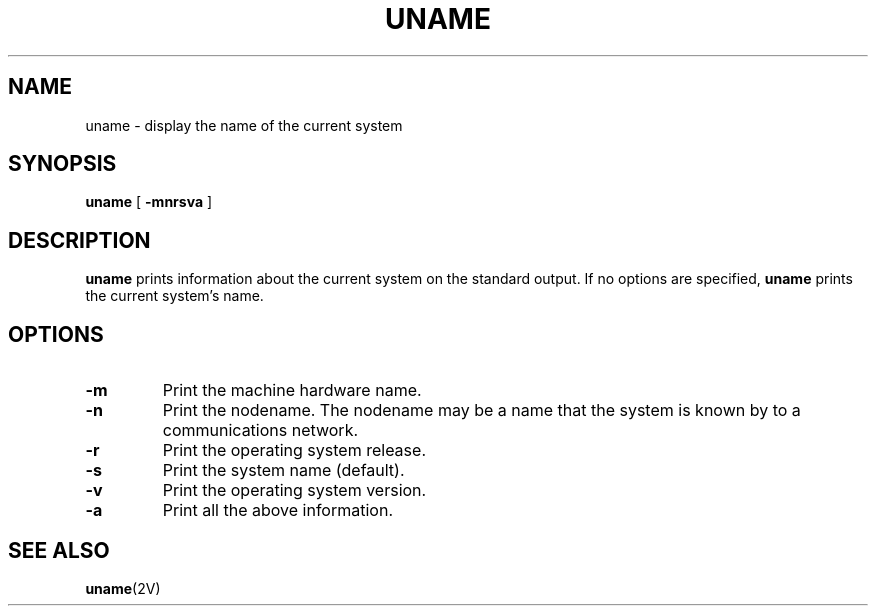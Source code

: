 .\" @(#)uname.1 1.1 92/07/30 SMI; from S5R2 6.2 9/2/83
.TH UNAME 1 "26 September 1988"
.SH NAME
uname \- display the name of the current system
.SH SYNOPSIS
.B uname
[
.B \-mnrsva
]
.SH DESCRIPTION
.IX uname "" "\fLuname\fR \(em print hostname"
.LP
.B uname
prints information about the current system
on the standard output.
If no options are specified,
.B uname
prints the current system's name.
.SH OPTIONS
.TP
.B \-m
Print the machine hardware name.
.TP
.B \-n
Print the nodename. 
The nodename may be a name that the system is
known by to a communications network.
.TP
.B \-r
Print the operating system release.
.TP
.B \-s
Print the system name (default).
.TP
.B \-v
Print the operating system version.
.TP
.B \-a
Print all the above information.
.SH "SEE ALSO"
.BR uname (2V)
